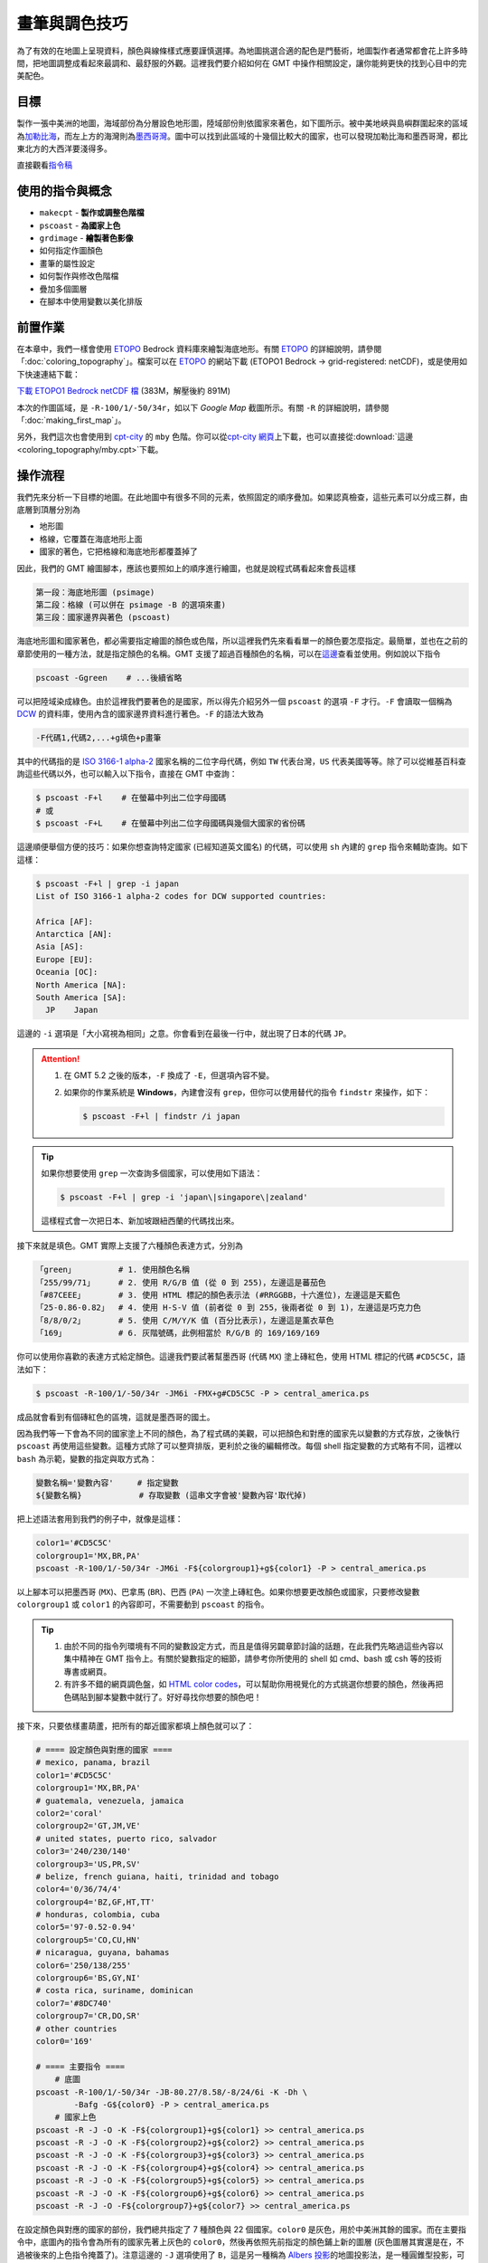======================================
畫筆與調色技巧
======================================

為了有效的在地圖上呈現資料，顏色與線條樣式應要謹慎選擇。為地圖挑選\
合適的配色是門藝術，地圖製作者通常都會花上許多時間，把地圖調整成看起來\
最調和、最舒服的外觀。這裡我們要介紹如何在 GMT 中操作相關設定，\
讓你能夠更快的找到心目中的完美配色。

目標
--------------------------------------
製作一張中美洲的地圖，海域部份為分層設色地形圖，陸域部份則依國家來著色，\
如下圖所示。被中美地峽與島嶼群圍起來的區域為\
`加勒比海 <https://zh.wikipedia.org/wiki/%E5%8A%A0%E5%8B%92%E6%AF%94%E6%B5%B7>`_，\
而左上方的海灣則為\ `墨西哥灣 <https://zh.wikipedia.org/wiki/%E5%A2%A8%E8%A5%BF%E5%93%A5%E6%B9%BE>`_。\
圖中可以找到此區域的十幾個比較大的國家，也可以發現加勒比海和墨西哥灣，\
都比東北方的大西洋要淺得多。

.. _最終版地圖:

.. image:: pen_and_painting/central_america.png

直接觀看\ `指令稿`_


使用的指令與概念
--------------------------------------
- ``makecpt`` - **製作或調整色階檔**
- ``pscoast`` - **為國家上色**
- ``grdimage`` - **繪製著色影像**
- 如何指定作圖顏色
- 畫筆的屬性設定
- 如何製作與修改色階檔
- 疊加多個圖層
- 在腳本中使用變數以美化排版

前置作業
--------------------------------------
在本章中，我們一樣會使用 `ETOPO`_ Bedrock 資料庫來繪製海底地形。有關 `ETOPO`_ 的詳細說明，\
請參閱「\ :doc:`coloring_topography`\ 」。檔案可以在 `ETOPO`_ 的網站下載 (ETOPO1 Bedrock -> 
grid-registered: netCDF)，或是使用如下快速連結下載：

`下載 ETOPO1 Bedrock netCDF 檔`_ (383M，解壓後約 891M)

.. _ETOPO: https://www.ngdc.noaa.gov/mgg/global/global.html
.. _下載 ETOPO1 Bedrock netCDF 檔: https://www.ngdc.noaa.gov/mgg/global/relief/ETOPO1/data/bedrock/grid_registered/netcdf/ETOPO1_Bed_g_gmt4.grd.gz

本次的作圖區域，是 ``-R-100/1/-50/34r``，如以下 *Google Map* 截圖所示。\
有關 ``-R`` 的詳細說明，請參閱「\ :doc:`making_first_map`\ 」。

.. image:: pen_and_painting/pen_and_painting_fig1.png

另外，我們這次也會使用到 `cpt-city`_ 的 ``mby`` 色階。你可以從\
`cpt-city 網頁 <http://soliton.vm.bytemark.co.uk/pub/cpt-city/mby/tn/mby.png.index.html>`_\ 上下載，\
也可以直接從\ :download:`這邊 <coloring_topography/mby.cpt>`\ 下載。

.. _cpt-city: http://soliton.vm.bytemark.co.uk/pub/cpt-city

操作流程
--------------------------------------
我們先來分析一下目標的地圖。在此地圖中有很多不同的元素，依照固定的順序疊加。\
如果認真檢查，這些元素可以分成三群，由底層到頂層分別為

- 地形圖
- 格線，它覆蓋在海底地形上面
- 國家的著色，它把格線和海底地形都覆蓋掉了

因此，我們的 GMT 繪圖腳本，應該也要照如上的順序進行繪圖，也就是說程式碼看起來會長這樣

.. code-block:: bash

    第一段：海底地形圖 (psimage)
    第二段：格線 (可以併在 psimage -B 的選項來畫)
    第三段：國家邊界與著色 (pscoast)

海底地形圖和國家著色，都必需要指定繪圖的顏色或色階，所以這裡我們先來看看單一的顏色要怎麼指定。\
最簡單，並也在之前的章節使用的一種方法，就是指定顏色的名稱。GMT 支援了超過百種顏色的名稱，\
可以在\ `這邊 <http://gmt.soest.hawaii.edu/doc/5.2.1/gmtcolors.html#list-of-colors>`_\
查看並使用。例如說以下指令

.. code-block:: bash

    pscoast -Ggreen    # ...後續省略

可以把陸域染成綠色。由於這裡我們要著色的是國家，所以得先介紹另外一個 ``pscoast``
的選項 ``-F`` 才行。``-F`` 會讀取一個稱為 `DCW <https://www.soest.hawaii.edu/pwessel/dcw/>`_ 
的資料庫，使用內含的國家邊界資料進行著色。``-F`` 的語法大致為

.. code-block:: bash

    -F代碼1,代碼2,...+g填色+p畫筆

其中的\ ``代碼``\ 指的是 `ISO 3166-1 alpha-2 <https://en.wikipedia.org/wiki/ISO_3166-1_alpha-2>`_
國家名稱的二位字母代碼，例如 ``TW`` 代表台灣，``US`` 代表美國等等。除了可以從維基百科查詢這些代碼以外，\
也可以輸入以下指令，直接在 GMT 中查詢：

.. code-block:: bash

    $ pscoast -F+l    # 在螢幕中列出二位字母國碼
    # 或
    $ pscoast -F+L    # 在螢幕中列出二位字母國碼與幾個大國家的省份碼

這邊順便舉個方便的技巧：如果你想查詢特定國家 (已經知道英文國名) 的代碼，可以使用 ``sh`` 內建的
``grep`` 指令來輔助查詢。如下這樣：

.. code-block:: bash

    $ pscoast -F+l | grep -i japan
    List of ISO 3166-1 alpha-2 codes for DCW supported countries:

    Africa [AF]:
    Antarctica [AN]:
    Asia [AS]:
    Europe [EU]:
    Oceania [OC]:
    North America [NA]:
    South America [SA]:
      JP    Japan

這邊的 ``-i`` 選項是「大小寫視為相同」之意。你會看到在最後一行中，就出現了日本的代碼 ``JP``。

.. attention::

    1. 在 GMT 5.2 之後的版本，``-F`` 換成了 ``-E``，但選項內容不變。
    2. 如果你的作業系統是 **Windows**，內建會沒有 ``grep``，但你可以使用替代的指令
       ``findstr`` 來操作，如下：

       .. code-block:: bash

           $ pscoast -F+l | findstr /i japan

.. tip::

    如果你想要使用 ``grep`` 一次查詢多個國家，可以使用如下語法：

    .. code-block:: bash

       $ pscoast -F+l | grep -i 'japan\|singapore\|zealand'

    這樣程式會一次把日本、新加坡跟紐西蘭的代碼找出來。

接下來就是\ ``填色``。GMT 實際上支援了六種顏色表達方式，分別為

.. code-block:: bash

    「green」         # 1. 使用顏色名稱
    「255/99/71」     # 2. 使用 R/G/B 值 (從 0 到 255)，左邊這是蕃茄色
    「#87CEEE」       # 3. 使用 HTML 標記的顏色表示法 (#RRGGBB，十六進位)，左邊這是天藍色
    「25-0.86-0.82」  # 4. 使用 H-S-V 值 (前者從 0 到 255，後兩者從 0 到 1)，左邊這是巧克力色
    「8/8/0/2」       # 5. 使用 C/M/Y/K 值 (百分比表示)，左邊這是薰衣草色
    「169」           # 6. 灰階號碼，此例相當於 R/G/B 的 169/169/169

你可以使用你喜歡的表達方式給定顏色。這邊我們要試著幫墨西哥 (代碼 ``MX``) 塗上磚紅色，\
使用 HTML 標記的代碼 ``#CD5C5C``，語法如下：

.. code-block:: bash

    $ pscoast -R-100/1/-50/34r -JM6i -FMX+g#CD5C5C -P > central_america.ps

成品就會看到有個磚紅色的區塊，這就是墨西哥的國土。

.. image:: pen_and_painting/pen_and_painting_fig2.png

因為我們等一下會為不同的國家塗上不同的顏色，為了程式碼的美觀，可以把顏色和對應的國家先以變數的\
方式存放，之後執行 ``pscoast`` 再使用這些變數。這種方式除了可以整齊排版，更利於之後的編輯修改。\
每個 shell 指定變數的方式略有不同，這裡以 ``bash`` 為示範，變數的指定與取方式為：

.. code-block:: bash

    變數名稱='變數內容'     # 指定變數
    ${變數名稱}            # 存取變數 (這串文字會被'變數內容'取代掉)

把上述語法套用到我們的例子中，就像是這樣：

.. code-block:: bash

    color1='#CD5C5C'
    colorgroup1='MX,BR,PA'
    pscoast -R-100/1/-50/34r -JM6i -F${colorgroup1}+g${color1} -P > central_america.ps

以上腳本可以把墨西哥 (``MX``)、巴拿馬 (``BR``)、巴西 (``PA``) 一次塗上磚紅色。如果你想要更改\
顏色或國家，只要修改變數 ``colorgroup1`` 或 ``color1`` 的內容即可，不需要動到 ``pscoast``
的指令。

.. tip::

    1. 由於不同的指令列環境有不同的變數設定方式，而且是值得另闢章節討論的話題，在此我們先略過這些內容以\
       集中精神在 GMT 指令上。有關於變數指定的細節，請參考你所使用的 shell 如 cmd、bash 或 csh 
       等的技術專書或網頁。
    2. 有許多不錯的網頁調色盤，如 `HTML color codes <http://html-color-codes.info/>`_，可以\
       幫助你用視覺化的方式挑選你想要的顏色，然後再把色碼貼到腳本變數中就行了。好好尋找你想要的顏色吧！

接下來，只要依樣畫葫蘆，把所有的鄰近國家都填上顏色就可以了：

.. code-block:: bash

    # ==== 設定顏色與對應的國家 ====
    # mexico, panama, brazil
    color1='#CD5C5C'
    colorgroup1='MX,BR,PA'
    # guatemala, venezuela, jamaica
    color2='coral'
    colorgroup2='GT,JM,VE'
    # united states, puerto rico, salvador
    color3='240/230/140'
    colorgroup3='US,PR,SV'
    # belize, french guiana, haiti, trinidad and tobago
    color4='0/36/74/4'
    colorgroup4='BZ,GF,HT,TT'
    # honduras, colombia, cuba
    color5='97-0.52-0.94'
    colorgroup5='CO,CU,HN'
    # nicaragua, guyana, bahamas
    color6='250/138/255'
    colorgroup6='BS,GY,NI'
    # costa rica, suriname, dominican
    color7='#8DC740'
    colorgroup7='CR,DO,SR'
    # other countries
    color0='169'

    # ==== 主要指令 ====
        # 底圖
    pscoast -R-100/1/-50/34r -JB-80.27/8.58/-8/24/6i -K -Dh \
            -Bafg -G${color0} -P > central_america.ps
        # 國家上色
    pscoast -R -J -O -K -F${colorgroup1}+g${color1} >> central_america.ps
    pscoast -R -J -O -K -F${colorgroup2}+g${color2} >> central_america.ps
    pscoast -R -J -O -K -F${colorgroup3}+g${color3} >> central_america.ps
    pscoast -R -J -O -K -F${colorgroup4}+g${color4} >> central_america.ps
    pscoast -R -J -O -K -F${colorgroup5}+g${color5} >> central_america.ps
    pscoast -R -J -O -K -F${colorgroup6}+g${color6} >> central_america.ps 
    pscoast -R -J -O -F${colorgroup7}+g${color7} >> central_america.ps

在\ ``設定顏色與對應的國家``\ 的部份，我們總共指定了 7 種顏色與 22 個國家。``color0`` 
是灰色，用於中美洲其餘的國家。而在\ ``主要指令``\ 中，``底圖``\ 內的指令會為所有的國家\
先著上灰色的 ``color0``，然後再依照先前指定的顏色鋪上新的圖層 (灰色圖層其實還是在，不過被後來\
的上色指令掩蓋了)。注意這邊的 ``-J`` 選項使用了 ``B``，這是另一種稱為
`Albers 投影 <https://zh.wikipedia.org/wiki/%E4%BA%9A%E5%B0%94%E5%8B%83%E6%96%AF%E6%8A%95%E5%BD%B1>`_\
的地圖投影法，是一種圓錐型投影，可使地圖上的每個區域面積保持一致。它的語法為

.. code-block:: bash

    -JB投影中心經線/投影中心緯線/圓錐上端緯線/圓錐下端緯線/地圖尺寸

整個腳本執行的結果如下所示 (中文註解可能要改成英文才可順利執行)。由於格線是下在第一行指令，\
所以造成了「陸地覆蓋在格線上」的效果。

.. image:: pen_and_painting/pen_and_painting_fig3.png


.. note::

    關於其他的指令選項如 ``-O``、``-K`` 的解說，請至「\ :doc:`making_first_map`\ 」\
    或「\ :doc:`coloring_topography`\ 」查看。另外，不知道你有沒有發現換了投影方法的同時，\
    邊框的形式也會跟著變化？有關邊框進一步的設定，請參閱\ **之後的章節**。

接下來，我們再為國界和海岸線畫點線，國家就會更突顯出來。在\ :doc:`making_first_map`\ 中，\
我們曾經提及線條的「畫筆樣式」由三個部份組成：``粗細,顏色,樣式``。``粗細`` 可以為預先定義好的\
名稱，像是 ``thinner``、``thickest``，``fat``\ 等等，總共有 12 個，所有的名稱可以在\
`此連結 <http://gmt.soest.hawaii.edu/doc/5.1.0/GMT_Docs.html#specifying-pen-attributes>`_\
查詢。如果你想要自訂粗細，也可以使用 ``c`` (公分)、``i`` (英吋)、``p`` (點) 等長度單位，如 ``0.1c``
就是 0.1 公分。畫筆的\ ``顏色``\ 與上述的色碼通用，選你喜歡的表達方式即可。畫筆的\ ``樣式``\
預設是連續線條，你可以使用 ``-`` (折線) 與 ``.`` (點) 自由的混搭樣式，如 ``-..`` 會畫出\
折線中間間隔兩個點的線條。以下是一些示範：

.. code-block:: bash

    thinner,green,-     # 綠色的細折線
    3p,100/0/100,.      # 3 點寬，深紫色的點線
    1c,#555555,--..     # 1 公分寬，灰色的 "--.." 樣式線條

``pscoast`` 有三個跟畫線有關的指令，分別為

.. code-block:: bash

    -I編號/畫筆          # 畫上河流
    -N編號/畫筆          # 畫上政治邊界
    -W編號/畫筆          # 畫上水域邊界

其中 ``-I`` 和 ``-N`` 的編號已在\ :doc:`coloring_topography`\ 中介紹過，而 ``-W`` 的編號\
可以為``1``、``2``、``3`` 及 ``4``，分別代表海岸線、湖岸線、湖中島岸線、湖中島中湖岸線。這裡我們\
就把海岸線和國界線用 ``thinner`` 等級的線條來畫畫看，順便再用一次 ``-B``，把被填色區域的\
多邊形遮到的部份邊框給補回來。

.. code-block:: bash

    # (前略)
    # ==== 主要指令 ====
        # 底圖
    pscoast -R-100/1/-50/34r -JB-80.27/8.58/-8/24/6i -K -Dh \
            -Bafg -G${color0} -P > central_america.ps
        # 國家上色
    # (中略)
    pscoast -R -J -O -K -F${colorgroup7}+g${color7} >> central_america.ps
        # 國界
    pscoast -R -J -O -D -W1/thinner -N1/thinner -Bf >> central_america.ps

這次的成品看起來就像這樣：

.. image:: pen_and_painting/pen_and_painting_fig4.png

接下來，我們就要來為海底地形上色了。你當然可以直接使用 ``grdimage``，不加任何顏色設定，\
像是如下的腳本

.. code-block:: bash

    # (前略)
    # ==== 主要指令 ====
        # 底圖
    grdimage ETOPO1_Bed_g_gmt4.grd -JB-80.27/8.58/-8/24/6i \
             -R-100/1/-50/34r -P -K > central_america.ps
    pscoast -R -J -O -K -Dh -Bafg -G${color0} >> central_america.ps
        # 國家上色
    # (後略)

會得到如下的地圖

.. image:: pen_and_painting/pen_and_painting_fig5.png

如果你覺得海床的部份著色很奇怪 (很少見到海是用綠色著色的)，那就是自己動手修改的時候了。\
第一步當然是從已經建立好的色階表搜尋，所以我們就再用一次 `cpt-city`_ 的 ``mby`` 色階\
看看。下載好色階表後，放到與腳本相同的資料夾中，然後為 grdimage 加上 ``-C`` 選項：

.. code-block:: bash

    # (前略)
    # ==== 主要指令 ====
        # 底圖
    grdimage ETOPO1_Bed_g_gmt4.grd -JB-80.27/8.58/-8/24/6i \
             -R-100/1/-50/34r -P -K Cmby.cpt > central_america.ps
    pscoast -R -J -O -K -Dh -Bafg -G${color0} >> central_america.ps
        # 國家上色
    # (後略)

這次海的顏色看起來比較「像海」了：

.. image:: pen_and_painting/pen_and_painting_fig6.png

當然這張地圖還是有些小問題，你會發現有些海域被塗上綠色，而非傳統所見的藍色。我們接下來的目標，\
就是\ **微調色階檔，讓這些綠色的區域以更淺的藍色代替**。要作到這件事，我們必須先了解色階檔\
是怎麼指定繪圖顏色的。請用文字編輯器打開 ``mby.cpt``，你應該會看到如下的內容

.. code-block:: bash

    # mby.cpt by M. Burak YIKILMAZ
    # 
    # (original title gmt_color.cpt) 
    #
    # COLOR_MODEL = RGB
    -8000   0   0   80      -6000   0   30  100
    -6000   0   30  100     -4000   0   50  102
    -4000   0   50  102     -2500   19  108 160
    -2500   19  108 160	    -150    24  140 205
    -150    24  140 205	    -50     135 206 250
    -50     135 206 250     -10     176 226 255
    -10     176 226 255     0       0   97  71
    0       0   97  71      50      16  123 48
    50      16  123 48      500     232 214 125
    500     232 214 125     1200    163 68  0
    1200    163 68  0       1800    130 30  30
    1800    130 30  30      2800    161 161 161
    2800    161 161 161     4000    206 206 206
    4000    206 206 206     5000    255 255 255
    B	-
    F	-
    N	128	128	128

檔案中記載了所有色階檔的設定：

- ``COLOR_MODEL = RGB`` 定義了在此色階檔的所有顏色數值是以 RGB 數值呈現。
- 色階表的主要部份由 8 欄資料所構成，第 1 欄和第 5 欄是 z 值的範圍 (在我們的例子中，\
  z 值就是高度值)，第 2-4 欄是對應於第 1 欄的 RGB 值，第 6-8 欄是對應於第 5 欄的 RGB
  值。以色階表的第一行為例，它定義了在 ``z = -8000`` 時要使用 ``0/0/80`` 著色，
  ``z = -6000`` 時要使用 ``0/30/100`` 著色，如果 z 值介於這兩者中間，就用線性內插的方式\
  找到對應於不同 z 值的顏色。也就是說，``mby.cpt`` 基本上是\ **連續的色階**，不同的高度會有\
  不同的顏色，色階表中定義了幾個「\ **錨點**\ 」，GMT 會根據這些錨點內插出整個色階。
- ``B`` 是指當 z 值低於色階表中的最小值時，所呈現的顏色。這裡的 ``-`` 代表不著色。
- ``F`` 是指當 z 值高於色階表中的最大值時，所呈現的顏色。這裡的 ``-`` 代表不著色。
- ``N`` 是指當 z 值為 ``NaN`` 時，所呈現的顏色。這裡使用的是灰色。

最簡單的修改方式，就是利用文字編輯器把偏綠的顏色改成偏藍的顏色。從色階表中看起來，問題是出在
``z = -10 到 0`` 之間，因為 ``z = 0`` 時的顏色是 ``0/97/71``。你可以把它改成任一個偏藍的顏色，\
存檔後再用上述指令畫畫看，應該就能得到不錯的結果。

不過在這裡，我們要介紹一個更好用的指令 - ``makecpt``，它可以幫你創造或線性調整色階檔。它的基本語法為

.. code-block:: bash

    makecpt -C色階名稱或色階檔 [-T最小值/最大值/錨點間距] [-Z]

``-C`` 選項用於輸入參考色階，可以是某個已存在的檔名如 ``mby.cpt``，或是 GMT 預先定義好的色階名稱。\
在 GMT 5 中總共有 36 個預先定義好的色階，可以直接輸入

.. code-block:: bash

    $ makecpt

然後在 ``-C`` 的說明中就可以看到這些色階的名字。我們先來試試看其中一個叫 ``ocean`` 的色階看看：

.. code-block:: bash

    $ makecpt -Cocean
    -8000	0/2.5/12.5		-7000	0/2.5/12.5
    -7000	0/7.5/37.5		-6000	0/7.5/37.5
    -6000	0/45/87.5		-5000	0/45/87.5
    -5000	0/115/162.5		-4000	0/115/162.5
    -4000	43/173.5/192		-3000	43/173.5/192
    -3000	129/221/176		-2000	129/221/176
    -2000	191.5/247.5/189.5	-1000	191.5/247.5/189.5
    -1000	230.5/252.5/233		0	230.5/252.5/233
    B	black
    F	white
    N	127.5

輸入完指令後，螢幕上就會顯示這個色階表的初始設定。你會發現這個色階表只有 4 欄，這是因為\
它把 RGB 值併做一個欄位了。另外，第 2 欄與第 4 欄的顏色值一模一樣，意味著在某個 z 值區段中，
會使用相同的顏色，這種色階稱為\ **離散的色階**，例如這個色階表，只會使用 8 種顏色幫海域上色。\
如果要調整 z 值區間，要使用 ``-T`` 選項，其中的\ ``錨點間距``\ 意味著程式每隔多少 z 值就會\
內插一個錨點並把顏色記載在色階檔中。而加上 ``-Z`` 選項的話，就可以把離散的色階變成連續的色階。\
例如以下指令：

.. code-block:: bash

    $ makecpt -Cocean -T-1000/0/250 -Z
    -1000	black	        -750	0/10/50
    -750	0/10/50	        -500	0/150/200
    -500	0/150/200	-250	172/245/168
    -250	172/245/168	0	250/255/255
    B	black
    F	white
    N	127.5

如此一來色階的 z 值會重新定義在 -1000 到 0 這個區間，並且每隔 250 才取一個錨點。加上 ``-Z`` 之後，\
第 2 欄與第 4 欄的顏色值會不一樣；精確的來說，第 4 欄的顏色值會跟下一行的第 2 欄的顏色值一模一樣，\
這樣畫出來才會有連續的效果。如果你要把它儲存為新的色階檔，只要利用重導向指令即可：

.. code-block:: bash

    $ makecpt -Cocean -T-1000/0/250 -Z > ocean_new.cpt

.. attention::

    如果你下的是這個指令，然後看到了以下錯誤

    .. code-block:: bash

        $ makecpt -Cocean -T-1000/0/250 -Z > ocean.cpt
        makecpt: Error: CPT file ocean.cpt has no z-slices!
        [Session makecpt (0)]: Error returned from GMT API: GMT_CPT_READ_ERROR (8)

    那是因為你使用了同名的輸出。``makecpt`` 的 ``-C`` 選項實際上會忽略副檔名，\
    也就是說 ``-Cocean`` 與 ``-Cocean.cpt`` 是相同的，在這個指令中，你是從新建的 ``ocean.cpt``
    讀取數據，而不是從 GMT 內建的 ``ocean`` 色階讀取。如要避免這種情況，請先把在資料夾中的
    ``ocean.cpt`` 刪掉，然後\ **避免使用與 GMT 內建色階名稱同名的色階檔**\ 即可。

在本例中，我們要修改的是 ``mby.cpt``，想讓 ``z = 0`` 時會顯示的綠色消失，有一個作法是把它改成\
離散的色階檔，如下所示：

.. code-block:: bash

    # (前略)
    # ==== 主要指令 ====
        # 底圖
    makecpt -Cmby.cpt > ocean_new.cpt
    grdimage ETOPO1_Bed_g_gmt4.grd -JB-80.27/8.58/-8/24/6i \
             -R-100/1/-50/34r -P -K Cocean_new.cpt > central_america.ps
    # (後略)

輸出會如下所示，請把它跟前一張圖比較看看：

.. image:: pen_and_painting/pen_and_painting_fig7.png

明顯的改變是，海床的部份變成了分層設色圖，不同顏色的邊界構成了數條橫亙海中的等高線。\
另外不那麼明顯的改變是，綠色的地方雖然沒有變成藍色，但是著色變淺了。這是因為在新的色階圖中，
``z = -10`` 到 ``0`` 的著色，使用的是原本連續色階檔中 ``z = -5`` 的內插顏色值，所以\
還是有一點點綠色的成份。

看來我們還得再做些修改才行。由於 ``makecpt`` 是\ **線性的調整色階檔**\ ，所以我們還有一招：調整\
原本色階檔的 z 值範圍。原本的色階檔 z 值定義在 ``-8000`` 到 ``5000``，如果我們把它改成
``-8000`` 到 ``5100``，那麼原本 ``z = 0`` 時的顏色，就會依比例調整到 ``z = 61.5`` 
左右時的顏色。來試試看吧：

.. code-block:: bash

    # (前略)
    # ==== 主要指令 ====
        # 底圖
    makecpt -Cmby.cpt -T-8000/5100/1000 -Z > ocean_new.cpt
    grdimage ETOPO1_Bed_g_gmt4.grd -JB-80.27/8.58/-8/24/6i \
             -R-100/1/-50/34r -P -K Cocean_new.cpt > central_america.ps
    # (後略)

.. image:: pen_and_painting/pen_and_painting_fig8.png

畫出來會發現，怎麼綠色的區塊比剛才還多？先別緊張，這是因為我們的 ``-T`` 選項還沒調整好的\
緣故。注意 ``-T`` 選項中的間距是 ``1000``，這表示新的色階檔中，每 ``1000`` 公尺才會取一個\
錨點。由於錨點取太少的緣故，導致在 ``z = -1000`` 公尺左右的顏色，就會開始往 ``z = 0`` 左右的\
綠色漸變。如果想要避免這種現象，只要把錨點取得密一點就行了。在完成版的指令稿中，我們使用的\
間距值是 ``50``，這樣就可以有效的避免綠色出現在海洋的著色當中。

指令稿
--------------------------------------

本地圖的最終指令稿如下：

.. code-block:: bash

    # ==== 設定顏色與對應的國家 ====
    # mexico, panama, brazil
    color1='#CD5C5C'
    colorgroup1='MX,BR,PA'
    # guatemala, venezuela, jamaica
    color2='coral'
    colorgroup2='GT,JM,VE'
    # united states, puerto rico, salvador
    color3='240/230/140'
    colorgroup3='US,PR,SV'
    # belize, french guiana, haiti, trinidad and tobago
    color4='0/36/74/4'
    colorgroup4='BZ,GF,HT,TT'
    # honduras, colombia, cuba
    color5='97-0.52-0.94'
    colorgroup5='CO,CU,HN'
    # nicaragua, guyana, bahamas
    color6='250/138/255'
    colorgroup6='BS,GY,NI'
    # costa rica, suriname, dominican
    color7='#8DC740'
    colorgroup7='CR,DO,SR'
    # other countries
    color0='169'

    # ==== 主要指令 ====
        # 底圖
    makecpt -Cmby.cpt -T-8000/5100/50 -Z > ocean_new.cpt
    grdimage ETOPO1_Bed_g_gmt4.grd -JB-80.27/8.58/-8/24/6i \
             -R-100/1/-50/34r -P -Cocean_new.cpt -K > central_america.ps
    pscoast -R -J -O -K -Dh -Bafg -G${color0} >> central_america.ps
        # 國家上色
    pscoast -R -J -O -K -F${colorgroup1}+g${color1} >> central_america.ps
    pscoast -R -J -O -K -F${colorgroup2}+g${color2} >> central_america.ps
    pscoast -R -J -O -K -F${colorgroup3}+g${color3} >> central_america.ps
    pscoast -R -J -O -K -F${colorgroup4}+g${color4} >> central_america.ps
    pscoast -R -J -O -K -F${colorgroup5}+g${color5} >> central_america.ps
    pscoast -R -J -O -K -F${colorgroup6}+g${color6} >> central_america.ps 
    pscoast -R -J -O -K -F${colorgroup7}+g${color7} >> central_america.ps
        # 國界
    pscoast -R -J -O -D -W1/thinner -N1/thinner -Bf >> central_america.ps

.. note::

    「繪製國界與海床地形圖：以 **100W - 50W，1N - 34N** 為邊界，Albers 圓錐投影，\
    地圖橫向寬 **6** 吋，直幅繪圖，國家使用 8 種不同的顏色著色，為國界和海岸線加上黑色\
    細線條，海底地形使用 ``ETOPO1 Bedrock`` 資料，以 ``ocean_new.cpt`` 為色階上色，\
    這個色階是從 ``mby.cpt`` 修改而來，目的是把海床的顏色重新分配，使其不包含綠色的色階。\
    邊框使用 GMT 的預設格式與間距。」

觀看\ `最終版地圖`_

習題
--------------------------------------

1. 仿造此章節的地圖，畫出南海 (*South China Sea*) 的海底地形與週邊國家圖。座標可使用
   ``95E 至 123E``，以及 ``0N 至 26N``。可使用本章節的顏色或自行調整你愛的搭配。
2. 有沒有辦法把香港與海南島塗上與中國不同的顏色？
